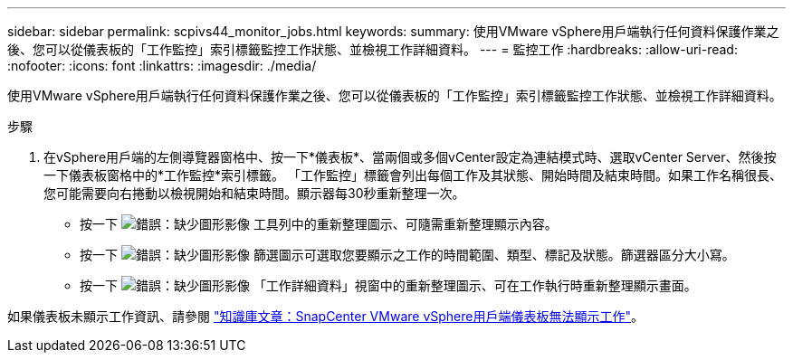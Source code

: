 ---
sidebar: sidebar 
permalink: scpivs44_monitor_jobs.html 
keywords:  
summary: 使用VMware vSphere用戶端執行任何資料保護作業之後、您可以從儀表板的「工作監控」索引標籤監控工作狀態、並檢視工作詳細資料。 
---
= 監控工作
:hardbreaks:
:allow-uri-read: 
:nofooter: 
:icons: font
:linkattrs: 
:imagesdir: ./media/


[role="lead"]
使用VMware vSphere用戶端執行任何資料保護作業之後、您可以從儀表板的「工作監控」索引標籤監控工作狀態、並檢視工作詳細資料。

.步驟
. 在vSphere用戶端的左側導覽器窗格中、按一下*儀表板*、當兩個或多個vCenter設定為連結模式時、選取vCenter Server、然後按一下儀表板窗格中的*工作監控*索引標籤。
「工作監控」標籤會列出每個工作及其狀態、開始時間及結束時間。如果工作名稱很長、您可能需要向右捲動以檢視開始和結束時間。顯示器每30秒重新整理一次。
+
** 按一下 image:scpivs44_image36.png["錯誤：缺少圖形影像"] 工具列中的重新整理圖示、可隨需重新整理顯示內容。
** 按一下 image:scpivs44_image41.png["錯誤：缺少圖形影像"] 篩選圖示可選取您要顯示之工作的時間範圍、類型、標記及狀態。篩選器區分大小寫。
** 按一下 image:scpivs44_image36.png["錯誤：缺少圖形影像"] 「工作詳細資料」視窗中的重新整理圖示、可在工作執行時重新整理顯示畫面。




如果儀表板未顯示工作資訊、請參閱 https://kb.netapp.com/Advice_and_Troubleshooting/Data_Protection_and_Security/SnapCenter/SnapCenter_vSphere_web_client_dashboard_does_not_display_jobs["知識庫文章：SnapCenter VMware vSphere用戶端儀表板無法顯示工作"^]。
